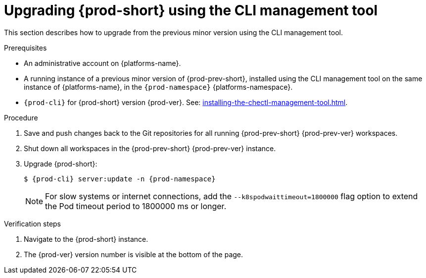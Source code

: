 :_content-type: PROCEDURE
:description: Upgrading {prod-short} using the CLI management tool
:keywords: administration guide, upgrading-che-using-the-cli-management-tool
:navtitle: Upgrading {prod-short} using the CLI management tool
:page-aliases: installation-guide:upgrading-che-using-the-cli-management-tool.adoc

[id="upgrading-{prod-id-short}-using-the-cli-management-tool"]
= Upgrading {prod-short} using the CLI management tool

This section describes how to upgrade from the previous minor version using the CLI management tool.

.Prerequisites

* An administrative account on {platforms-name}.

* A running instance of a previous minor version of {prod-prev-short}, installed using the CLI management tool on the same instance of {platforms-name}, in the `{prod-namespace}` {platforms-namespace}.

* `{prod-cli}` for {prod-short} version {prod-ver}. See: xref:installing-the-chectl-management-tool.adoc[].

.Procedure

. Save and push changes back to the Git repositories for all running {prod-prev-short} {prod-prev-ver} workspaces.

. Shut down all workspaces in the {prod-prev-short} {prod-prev-ver} instance.

. Upgrade {prod-short}:
+
[subs="+attributes,+quotes"]
----
$ {prod-cli} server:update -n {prod-namespace}
----
+
[NOTE]
====
For slow systems or internet connections, add the `--k8spodwaittimeout=1800000` flag option to extend the Pod timeout period to 1800000 ms or longer.
====

.Verification steps

. Navigate to the {prod-short} instance.

. The {prod-ver} version number is visible at the bottom of the page.
